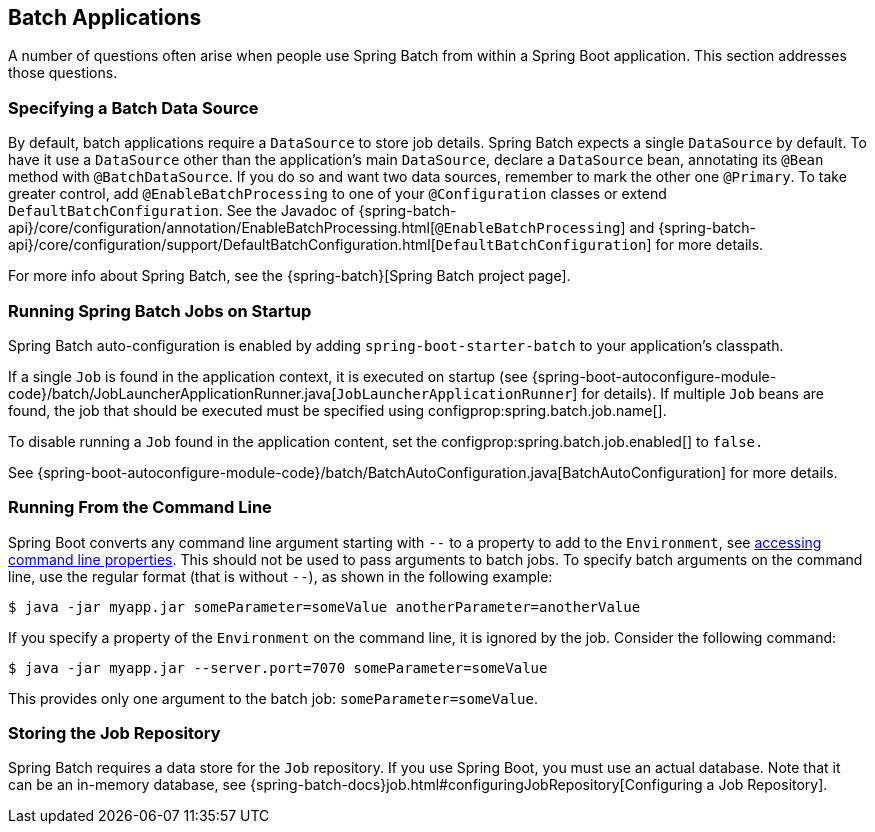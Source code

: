 [[howto.batch]]
== Batch Applications
A number of questions often arise when people use Spring Batch from within a Spring Boot application.
This section addresses those questions.



[[howto.batch.specifying-a-data-source]]
=== Specifying a Batch Data Source
By default, batch applications require a `DataSource` to store job details.
Spring Batch expects a single `DataSource` by default.
To have it use a `DataSource` other than the application’s main `DataSource`, declare a `DataSource` bean, annotating its `@Bean` method with `@BatchDataSource`.
If you do so and want two data sources, remember to mark the other one `@Primary`.
To take greater control, add `@EnableBatchProcessing` to one of your `@Configuration` classes or extend `DefaultBatchConfiguration`.
See the Javadoc of {spring-batch-api}/core/configuration/annotation/EnableBatchProcessing.html[`@EnableBatchProcessing`]
and {spring-batch-api}/core/configuration/support/DefaultBatchConfiguration.html[`DefaultBatchConfiguration`] for more details.

For more info about Spring Batch, see the {spring-batch}[Spring Batch project page].



[[howto.batch.running-jobs-on-startup]]
=== Running Spring Batch Jobs on Startup
Spring Batch auto-configuration is enabled by adding `spring-boot-starter-batch` to your application's classpath.

If a single `Job` is found in the application context, it is executed on startup (see {spring-boot-autoconfigure-module-code}/batch/JobLauncherApplicationRunner.java[`JobLauncherApplicationRunner`] for details).
If multiple `Job` beans are found, the job that should be executed must be specified using configprop:spring.batch.job.name[].

To disable running a `Job` found in the application content, set the configprop:spring.batch.job.enabled[] to `false.`

See {spring-boot-autoconfigure-module-code}/batch/BatchAutoConfiguration.java[BatchAutoConfiguration] for more details.



[[howto.batch.running-from-the-command-line]]
=== Running From the Command Line
Spring Boot converts any command line argument starting with `--` to a property to add to the `Environment`, see <<features#features.external-config.command-line-args,accessing command line properties>>.
This should not be used to pass arguments to batch jobs.
To specify batch arguments on the command line, use the regular format (that is without `--`), as shown in the following example:

[source,shell,indent=0,subs="verbatim"]
----
	$ java -jar myapp.jar someParameter=someValue anotherParameter=anotherValue
----

If you specify a property of the `Environment` on the command line, it is ignored by the job.
Consider the following command:

[source,shell,indent=0,subs="verbatim"]
----
	$ java -jar myapp.jar --server.port=7070 someParameter=someValue
----

This provides only one argument to the batch job: `someParameter=someValue`.



[[howto.batch.storing-job-repository]]
=== Storing the Job Repository
Spring Batch requires a data store for the `Job` repository.
If you use Spring Boot, you must use an actual database.
Note that it can be an in-memory database, see {spring-batch-docs}job.html#configuringJobRepository[Configuring a Job Repository].
